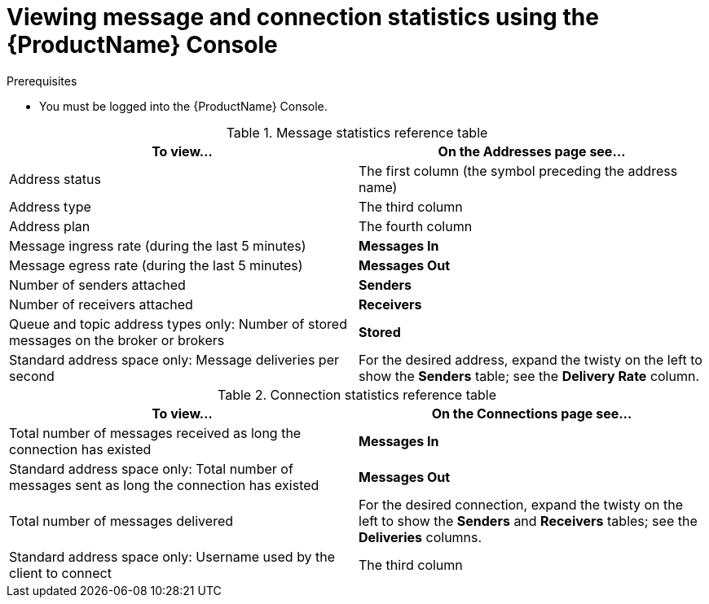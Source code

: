 // Module included in the following assemblies:
//
// assembly-.adoc

[id='ref-view-message-connection-stats-table-{context}']
= Viewing message and connection statistics using the {ProductName} Console

.Prerequisites
* You must be logged into the {ProductName} Console.

.Message statistics reference table
[cols="50%a,50%a",options="header"]
|===
|To view... |On the Addresses page see...
|Address status |The first column (the symbol preceding the address name)
|Address type |The third column
|Address plan |The fourth column
|Message ingress rate (during the last 5 minutes) |*Messages In*
|Message egress rate (during the last 5 minutes) |*Messages Out*
|Number of senders attached |*Senders*
|Number of receivers attached |*Receivers*
|Queue and topic address types only: Number of stored messages on the broker or brokers |*Stored*
|Standard address space only: Message deliveries per second |For the desired address, expand the twisty on the left to show the *Senders* table; see the *Delivery Rate* column.
|===


.Connection statistics reference table
[cols="50%a,50%a",options="header"]
|===
|To view... |On the Connections page see...
|Total number of messages received as long the connection has existed |*Messages In*
|Standard address space only: Total number of messages sent as long the connection has existed |*Messages Out*
|Total number of messages delivered |For the desired connection, expand the twisty on the left to show the *Senders* and *Receivers* tables; see the *Deliveries* columns.
|Standard address space only: Username used by the client to connect |The third column
|===

